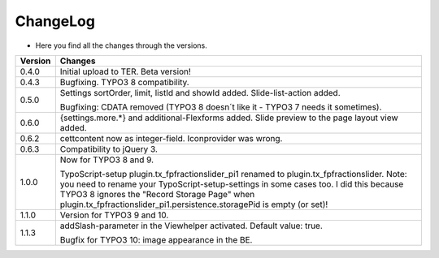 .. ==================================================
.. FOR YOUR INFORMATION
.. --------------------------------------------------
.. -*- coding: utf-8 -*- with BOM.

.. ==================================================
.. DEFINE SOME TEXTROLES
.. --------------------------------------------------
.. role::   underline
.. role::   typoscript(code)
.. role::   ts(typoscript)
   :class:  typoscript
.. role::   php(code)


ChangeLog
---------

- Here you find all the changes through the versions.

==========  =======================================================================================
Version     Changes
==========  =======================================================================================
0.4.0       Initial upload to TER. Beta version!
0.4.3       Bugfixing. TYPO3 8 compatibility.
0.5.0       Settings sortOrder, limit, listId and showId added. Slide-list-action added. 

            Bugfixing: CDATA removed (TYPO3 8 doesn´t like it - TYPO3 7 needs it sometimes).
0.6.0       {settings.more.*} and additional-Flexforms added.
            Slide preview to the page layout view added.
0.6.2       cettcontent now as integer-field. Iconprovider was wrong.
0.6.3       Compatibility to jQuery 3.
1.0.0       Now for TYPO3 8 and 9.

            TypoScript-setup plugin.tx_fpfractionslider_pi1 renamed to plugin.tx_fpfractionslider.
            Note: you need to rename your TypoScript-setup-settings in some cases too.
            I did this because TYPO3 8 ignores the "Record Storage Page" when
            plugin.tx_fpfractionslider_pi1.persistence.storagePid is empty (or set)!
1.1.0       Version for TYPO3 9 and 10.
1.1.3       addSlash-parameter in the Viewhelper activated. Default value: true.

            Bugfix for TYPO3 10: image appearance in the BE.
==========  =======================================================================================
